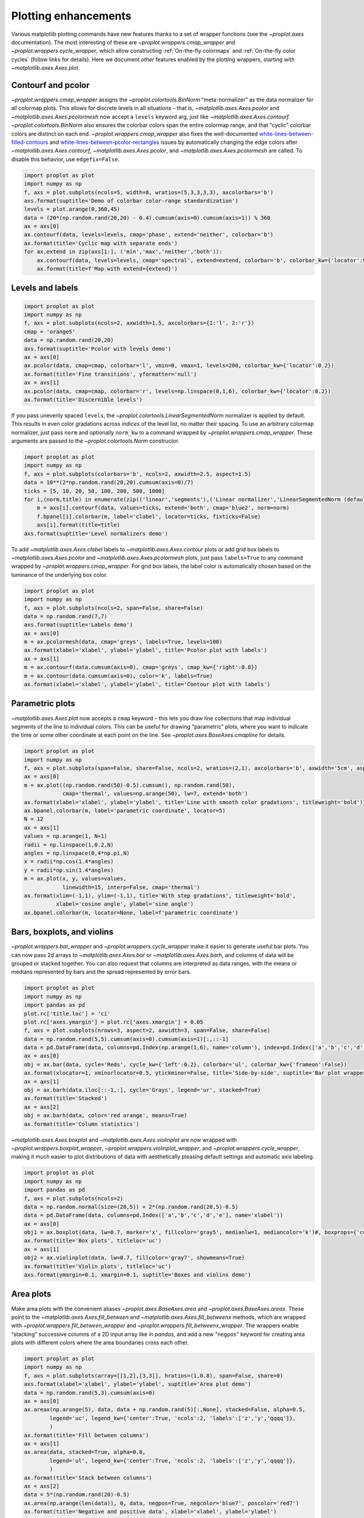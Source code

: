 Plotting enhancements
=====================

Various matplotlib plotting commands have new features thanks to a set
of wrapper functions (see the `~proplot.axes` documentation). The most
interesting of these are `~proplot.wrappers.cmap_wrapper` and
`~proplot.wrappers.cycle_wrapper`, which allow constructing
:ref:`On-the-fly colormaps` and :ref:`On-the-fly color cycles`
(follow links for details). Here we document *other* features enabled by
the plotting wrappers, starting with `~matplotlib.axes.Axes.plot`.

Contourf and pcolor
-------------------

`~proplot.wrappers.cmap_wrapper` assigns the
`~proplot.colortools.BinNorm` “meta-normalizer” as the data normalizer
for all colormap plots. This allows for discrete levels in all
situations – that is, `~matplotlib.axes.Axes.pcolor` and
`~matplotlib.axes.Axes.pcolormesh` now accept a ``levels`` keyword
arg, just like `~matplotlib.axes.Axes.contourf`.
`~proplot.colortools.BinNorm` also ensures the colorbar colors span
the entire colormap range, and that “cyclic” colorbar colors are
distinct on each end. `~proplot.wrappers.cmap_wrapper` also fixes the
well-documented
`white-lines-between-filled-contours <https://stackoverflow.com/q/8263769/4970632>`__
and
`white-lines-between-pcolor-rectangles <https://stackoverflow.com/q/27092991/4970632>`__
issues by automatically changing the edge colors after
`~matplotlib.axes.Axes.contourf`, `~matplotlib.axes.Axes.pcolor`,
and `~matplotlib.axes.Axes.pcolormesh` are called. To disable this
behavior, use ``edgefix=False``.

.. code:: ipython3

    import proplot as plot
    import numpy as np
    f, axs = plot.subplots(ncols=5, width=8, wratios=(5,3,3,3,3), axcolorbars='b')
    axs.format(suptitle='Demo of colorbar color-range standardization')
    levels = plot.arange(0,360,45)
    data = (20*(np.random.rand(20,20) - 0.4).cumsum(axis=0).cumsum(axis=1)) % 360
    ax = axs[0]
    ax.contourf(data, levels=levels, cmap='phase', extend='neither', colorbar='b')
    ax.format(title='Cyclic map with separate ends')
    for ax,extend in zip(axs[1:], ('min','max','neither','both')):
        ax.contourf(data, levels=levels, cmap='spectral', extend=extend, colorbar='b', colorbar_kw={'locator':90})
        ax.format(title=f'Map with extend={extend}')



.. image:: quickstart/quickstart_145_0.svg


Levels and labels
-----------------

.. code:: ipython3

    import proplot as plot
    import numpy as np
    f, axs = plot.subplots(ncols=2, axwidth=1.5, axcolorbars={1:'l', 2:'r'})
    cmap = 'orange5'
    data = np.random.rand(20,20)
    axs.format(suptitle='Pcolor with levels demo')
    ax = axs[0]
    ax.pcolor(data, cmap=cmap, colorbar='l', vmin=0, vmax=1, levels=200, colorbar_kw={'locator':0.2})
    ax.format(title='Fine transitions', yformatter='null')
    ax = axs[1]
    ax.pcolor(data, cmap=cmap, colorbar='r', levels=np.linspace(0,1,6), colorbar_kw={'locator':0.2})
    ax.format(title='Discernible levels')



.. image:: quickstart/quickstart_147_0.svg


If you pass unevenly spaced ``levels``, the
`~proplot.colortools.LinearSegmentedNorm` normalizer is applied by
default. This results in even color gradations across *indices* of the
level list, no matter their spacing. To use an arbitrary colormap
normalizer, just pass ``norm`` and optionally ``norm_kw`` to a command
wrapped by `~proplot.wrappers.cmap_wrapper`. These arguments are
passed to the `~proplot.colortools.Norm` constructor.

.. code:: ipython3

    import proplot as plot
    import numpy as np
    f, axs = plot.subplots(colorbars='b', ncols=2, axwidth=2.5, aspect=1.5)
    data = 10**(2*np.random.rand(20,20).cumsum(axis=0)/7)
    ticks = [5, 10, 20, 50, 100, 200, 500, 1000]
    for i,(norm,title) in enumerate(zip(('linear','segments'),('Linear normalizer','LinearSegmentedNorm (default)'))):
        m = axs[i].contourf(data, values=ticks, extend='both', cmap='blue2', norm=norm)
        f.bpanel[i].colorbar(m, label='clabel', locator=ticks, fixticks=False)
        axs[i].format(title=title)
    axs.format(suptitle='Level normalizers demo')



.. image:: quickstart/quickstart_149_0.svg


To add `~matplotlib.axes.Axes.clabel` labels to
`~matplotlib.axes.Axes.contour` plots or add grid box labels to
`~matplotlib.axes.Axes.pcolor` and
`~matplotlib.axes.Axes.pcolormesh` plots, just pass ``labels=True`` to
any command wrapped by `~proplot.wrappers.cmap_wrapper`. For grid box
labels, the label color is automatically chosen based on the luminance
of the underlying box color.

.. code:: ipython3

    import proplot as plot
    import numpy as np
    f, axs = plot.subplots(ncols=2, span=False, share=False)
    data = np.random.rand(7,7)
    axs.format(suptitle='Labels demo')
    ax = axs[0]
    m = ax.pcolormesh(data, cmap='greys', labels=True, levels=100)
    ax.format(xlabel='xlabel', ylabel='ylabel', title='Pcolor plot with labels')
    ax = axs[1]
    m = ax.contourf(data.cumsum(axis=0), cmap='greys', cmap_kw={'right':0.8})
    m = ax.contour(data.cumsum(axis=0), color='k', labels=True)
    ax.format(xlabel='xlabel', ylabel='ylabel', title='Contour plot with labels')



.. image:: quickstart/quickstart_151_0.svg


Parametric plots
----------------

`~matplotlib.axes.Axes.plot` now accepts a ``cmap`` keyword – this
lets you draw line collections that map individual segments of the line
to individual colors. This can be useful for drawing “parametric” plots,
where you want to indicate the time or some other coordinate at each
point on the line. See `~proplot.axes.BaseAxes.cmapline` for details.

.. code:: ipython3

    import proplot as plot
    import numpy as np
    f, axs = plot.subplots(span=False, share=False, ncols=2, wratios=(2,1), axcolorbars='b', axwidth='5cm', aspect=(2,1))
    ax = axs[0]
    m = ax.plot((np.random.rand(50)-0.5).cumsum(), np.random.rand(50),
                cmap='thermal', values=np.arange(50), lw=7, extend='both')
    ax.format(xlabel='xlabel', ylabel='ylabel', title='Line with smooth color gradations', titleweight='bold')
    ax.bpanel.colorbar(m, label='parametric coordinate', locator=5)
    N = 12
    ax = axs[1]
    values = np.arange(1, N+1)
    radii = np.linspace(1,0.2,N)
    angles = np.linspace(0,4*np.pi,N)
    x = radii*np.cos(1.4*angles)
    y = radii*np.sin(1.4*angles)
    m = ax.plot(x, y, values=values,
                linewidth=15, interp=False, cmap='thermal')
    ax.format(xlim=(-1,1), ylim=(-1,1), title='With step gradations', titleweight='bold',
              xlabel='cosine angle', ylabel='sine angle')
    ax.bpanel.colorbar(m, locator=None, label=f'parametric coordinate')







.. image:: quickstart/quickstart_154_1.svg


Bars, boxplots, and violins
---------------------------

`~proplot.wrappers.bar_wrapper` and
`~proplot.wrappers.cycle_wrapper` make it easier to generate useful
bar plots. You can now pass 2d arrays to `~matplotlib.axes.Axes.bar`
or `~matplotlib.axes.Axes.barh`, and columns of data will be grouped
or stacked together. You can also request that columns are interpreted
as data ranges, with the means or medians represented by bars and the
spread represented by error bars.

.. code:: ipython3

    import proplot as plot
    import numpy as np
    import pandas as pd
    plot.rc['title.loc'] = 'ci'
    plot.rc['axes.ymargin'] = plot.rc['axes.xmargin'] = 0.05
    f, axs = plot.subplots(nrows=3, aspect=2, axwidth=3, span=False, share=False)
    data = np.random.rand(5,5).cumsum(axis=0).cumsum(axis=1)[:,::-1]
    data = pd.DataFrame(data, columns=pd.Index(np.arange(1,6), name='column'), index=pd.Index(['a','b','c','d','e'], name='row idx'))
    ax = axs[0]
    obj = ax.bar(data, cycle='Reds', cycle_kw={'left':0.2}, colorbar='ul', colorbar_kw={'frameon':False})
    ax.format(xlocator=1, xminorlocator=0.5, ytickminor=False, title='Side-by-side', suptitle='Bar plot wrapper demo')
    ax = axs[1]
    obj = ax.barh(data.iloc[::-1,:], cycle='Grays', legend='ur', stacked=True)
    ax.format(title='Stacked')
    ax = axs[2]
    obj = ax.barh(data, color='red orange', means=True)
    ax.format(title='Column statistics')



.. image:: quickstart/quickstart_157_0.svg


`~matplotlib.axes.Axes.boxplot` and
`~matplotlib.axes.Axes.violinplot` are now wrapped with
`~proplot.wrappers.boxplot_wrapper`,
`~proplot.wrappers.violinplot_wrapper`, and
`~proplot.wrappers.cycle_wrapper`, making it much easier to plot
distributions of data with aesthetically pleasing default settings and
automatic axis labeling.

.. code:: ipython3

    import proplot as plot
    import numpy as np
    import pandas as pd
    f, axs = plot.subplots(ncols=2)
    data = np.random.normal(size=(20,5)) + 2*(np.random.rand(20,5)-0.5)
    data = pd.DataFrame(data, columns=pd.Index(['a','b','c','d','e'], name='xlabel'))
    ax = axs[0]
    obj1 = ax.boxplot(data, lw=0.7, marker='x', fillcolor='gray5', medianlw=1, mediancolor='k')#, boxprops={'color':'C0'})#, labels=data.columns)
    ax.format(title='Box plots', titleloc='uc')
    ax = axs[1]
    obj2 = ax.violinplot(data, lw=0.7, fillcolor='gray7', showmeans=True)
    ax.format(title='Violin plots', titleloc='uc')
    axs.format(ymargin=0.1, xmargin=0.1, suptitle='Boxes and violins demo')



.. image:: quickstart/quickstart_159_0.svg


Area plots
----------

Make area plots with the convenient aliases
`~proplot.axes.BaseAxes.area` and `~proplot.axes.BaseAxes.areax`.
These point to the `~matplotlib.axes.Axes.fill_between` and
`~matplotlib.axes.Axes.fill_betweenx` methods, which are wrapped with
`~proplot.wrappers.fill_between_wrapper` and
`~proplot.wrappers.fill_betweenx_wrapper`. The wrappers enable
“stacking” successive columns of a 2D input array like in `pandas`,
and add a new “``negpos``” keyword for creating area plots with
different colors where the area boundaries cross each other.

.. code:: ipython3

    import proplot as plot
    import numpy as np
    f, axs = plot.subplots(array=[[1,2],[3,3]], hratios=(1,0.8), span=False, share=0)
    axs.format(xlabel='xlabel', ylabel='ylabel', suptitle='Area plot demo')
    data = np.random.rand(5,3).cumsum(axis=0)
    ax = axs[0]
    ax.areax(np.arange(5), data, data + np.random.rand(5)[:,None], stacked=False, alpha=0.5,
            legend='uc', legend_kw={'center':True, 'ncols':2, 'labels':['z','y','qqqq']},
            )
    ax.format(title='Fill between columns')
    ax = axs[1]
    ax.area(data, stacked=True, alpha=0.8,
            legend='ul', legend_kw={'center':True, 'ncols':2, 'labels':['z','y','qqqq']},
            )
    ax.format(title='Stack between columns')
    ax = axs[2]
    data = 5*(np.random.rand(20)-0.5)
    ax.area(np.arange(len(data)), 0, data, negpos=True, negcolor='blue7', poscolor='red7')
    ax.format(title='Negative and positive data', xlabel='xlabel', ylabel='ylabel')



.. image:: quickstart/quickstart_162_0.svg


Scatter plots
-------------

Thanks to `~proplot.wrappers.scatter_wrapper` and
`~proplot.wrappers.cycle_wrapper`, `~matplotlib.axes.Axes.scatter`
now accepts 2D arrays, just like `~matplotlib.axes.Axes.plot`, and
successive calls to `~matplotlib.axes.Axes.scatter` can apply property
cycle keys other than ``color`` – for example, ``marker`` and
``markersize``. `~matplotlib.axes.Axes.scatter` also now optionally
accepts keywords that look like the `~matplotlib.axes.Axes.plot`
keywords, which is a bit less confusing. You can also pass colormaps to
`~matplotlib.axes.Axes.scatter` just as with matplotlib.

.. code:: ipython3

    import proplot as plot
    import numpy as np
    import pandas as pd
    f, axs = plot.subplots(ncols=2, share=1)
    x = (np.random.rand(20)-0).cumsum()
    data = (np.random.rand(20,4)-0.5).cumsum(axis=0)
    data = pd.DataFrame(data, columns=pd.Index(['a','b','c','d'], name='label'))
    # Scatter demo
    ax = axs[0]
    ax.format(title='New prop cycle properties', suptitle='Scatter plot demo')
    obj = ax.scatter(x, data, legend='ul', cycle='538', legend_kw={'ncols':2},
                    cycle_kw={'marker':['x','o','x','o'], 'markersize':[5,10,20,30]})
    ax = axs[1]
    ax.format(title='With colormap and colorbar')
    data = (np.random.rand(2,100)-0.5)
    obj = ax.scatter(*data, color=data.sum(axis=0), size=10*(data.sum(axis=0)+1),
                     marker='*', cmap='fire', colorbar='ll', colorbar_kw={'locator':0.5, 'label':'label'})
    axs.format(xlabel='xlabel', ylabel='ylabel')



.. image:: quickstart/quickstart_165_0.svg


Bars plots
----------

`~proplot.wrappers.bar_wrapper` and
`~proplot.wrappers.cycle_wrapper` make it easier to generate useful
bar plots. You can now pass 2d arrays to `~matplotlib.axes.Axes.bar`
or `~matplotlib.axes.Axes.barh`, and columns of data will be grouped
or stacked together. You can also request that columns are interpreted
as data ranges, with the means or medians represented by bars and the
spread represented by error bars.

.. code:: ipython3

    import proplot as plot
    import numpy as np
    import pandas as pd
    plot.rc['title.loc'] = 'ci'
    plot.rc['axes.ymargin'] = plot.rc['axes.xmargin'] = 0.05
    f, axs = plot.subplots(nrows=3, aspect=2, axwidth=3, span=False, share=False)
    data = np.random.rand(5,5).cumsum(axis=0).cumsum(axis=1)[:,::-1]
    data = pd.DataFrame(data, columns=pd.Index(np.arange(1,6), name='column'), index=pd.Index(['a','b','c','d','e'], name='row idx'))
    ax = axs[0]
    obj = ax.bar(data, cycle='Reds', cycle_kw={'left':0.2}, colorbar='ul', colorbar_kw={'frameon':False})
    ax.format(xlocator=1, xminorlocator=0.5, ytickminor=False, title='Side-by-side', suptitle='Bar plot wrapper demo')
    ax = axs[1]
    obj = ax.barh(data.iloc[::-1,:], cycle='Grays', legend='ur', stacked=True)
    ax.format(title='Stacked')
    ax = axs[2]
    obj = ax.barh(data, color='red orange', means=True)
    ax.format(title='Column statistics')



.. image:: quickstart/quickstart_168_0.svg


Box plots and violins
---------------------

`~matplotlib.axes.Axes.boxplot` and
`~matplotlib.axes.Axes.violinplot` are now wrapped with
`~proplot.wrappers.boxplot_wrapper`,
`~proplot.wrappers.violinplot_wrapper`, and
`~proplot.wrappers.cycle_wrapper`, making it much easier to plot
distributions of data with aesthetically pleasing default settings and
automatic axis labeling.

.. code:: ipython3

    import proplot as plot
    import numpy as np
    import pandas as pd
    f, axs = plot.subplots(ncols=2)
    data = np.random.normal(size=(20,5)) + 2*(np.random.rand(20,5)-0.5)
    data = pd.DataFrame(data, columns=pd.Index(['a','b','c','d','e'], name='xlabel'))
    ax = axs[0]
    obj1 = ax.boxplot(data, lw=0.7, marker='x', fillcolor='gray5', medianlw=1, mediancolor='k')#, boxprops={'color':'C0'})#, labels=data.columns)
    ax.format(title='Box plots', titleloc='uc')
    ax = axs[1]
    obj2 = ax.violinplot(data, lw=0.7, fillcolor='gray7', showmeans=True)
    ax.format(title='Violin plots', titleloc='uc')
    axs.format(ymargin=0.1, xmargin=0.1, suptitle='Boxes and violins demo')



.. image:: quickstart/quickstart_171_0.svg

